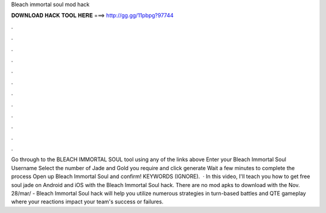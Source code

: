 Bleach immortal soul mod hack

𝐃𝐎𝐖𝐍𝐋𝐎𝐀𝐃 𝐇𝐀𝐂𝐊 𝐓𝐎𝐎𝐋 𝐇𝐄𝐑𝐄 ===> http://gg.gg/11pbpg?97744

.

.

.

.

.

.

.

.

.

.

.

.

Go through to the BLEACH IMMORTAL SOUL tool using any of the links above Enter your Bleach Immortal Soul Username Select the number of Jade and Gold you require and click generate Wait a few minutes to complete the process Open up Bleach Immortal Soul and confirm! KEYWORDS (IGNORE).  · In this video, I'll teach you how to get free soul jade on Android and iOS with the Bleach Immortal Soul hack. There are no mod apks to download with the Nov. 28/mar/ - Bleach Immortal Soul hack will help you utilize numerous strategies in turn-based battles and QTE gameplay where your reactions impact your team's success or failures.